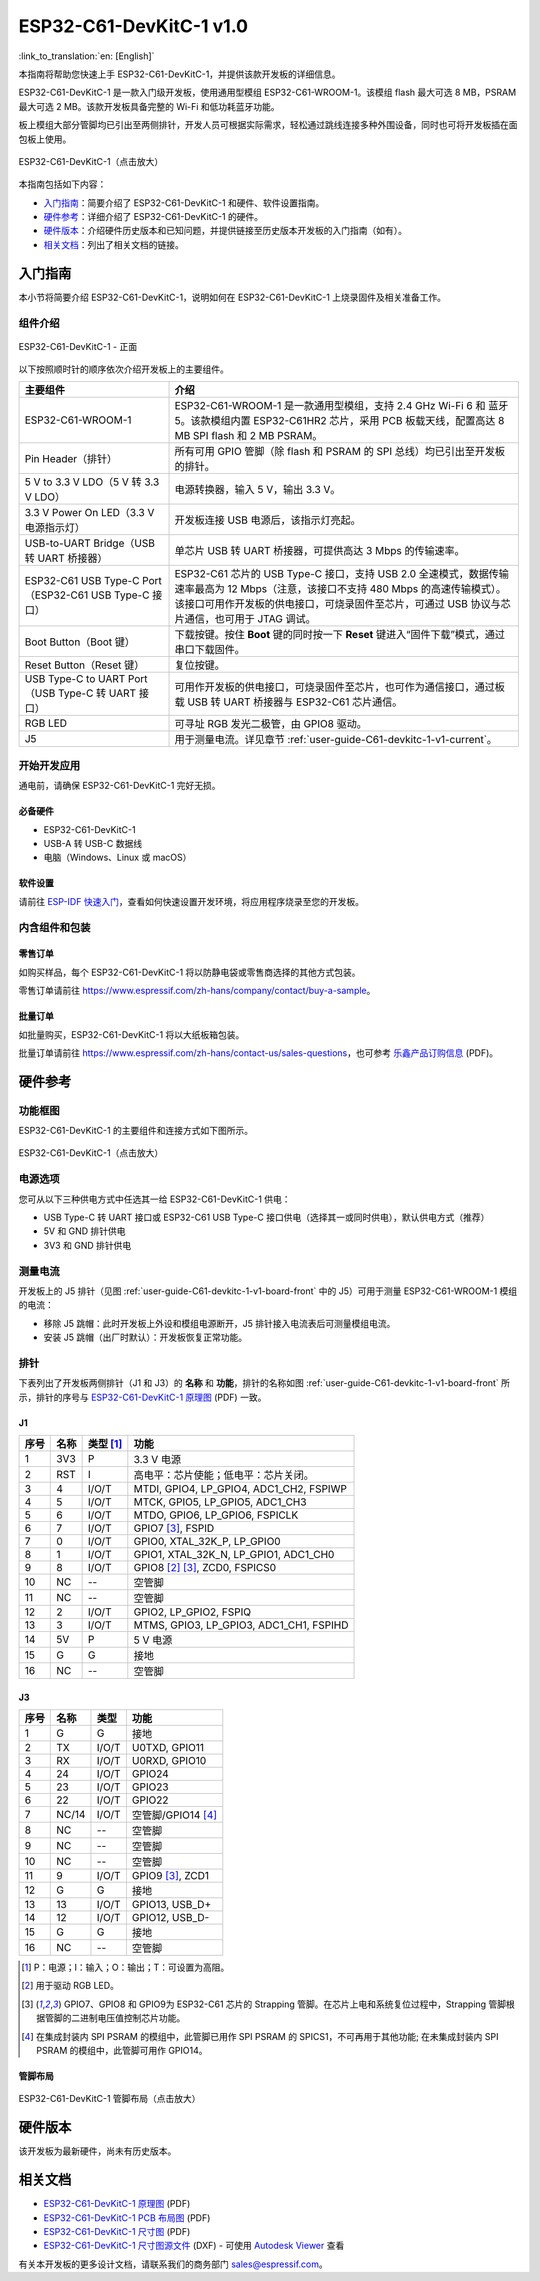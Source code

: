 ==========================
ESP32-C61-DevKitC-1 v1.0
==========================

:link_to_translation:`en: [English]`

本指南将帮助您快速上手 ESP32-C61-DevKitC-1，并提供该款开发板的详细信息。

ESP32-C61-DevKitC-1 是一款入门级开发板，使用通用型模组 ESP32-C61-WROOM-1。该模组 flash 最大可选 8 MB，PSRAM 最大可选 2 MB。该款开发板具备完整的 Wi-Fi 和低功耗蓝牙功能。

.. ESP32-C61-DevKitC-1 是一款入门级开发板，使用通用型模组 `ESP32-C61-WROOM-1 <https://www.espressif.com/sites/default/files/documentation/esp32-c61-wroom-1_datasheet_cn.pdf>`_。该模组 flash 最大可选 8 MB，PSRAM 最大可选 2 MB。该款开发板具备完整的 Wi-Fi 和低功耗蓝牙功能。

板上模组大部分管脚均已引出至两侧排针，开发人员可根据实际需求，轻松通过跳线连接多种外围设备，同时也可将开发板插在面包板上使用。

.. figure:: ../../_static/esp32-c61-devkitc-1/esp32-c61-devkitc-1-isometric.png
    :align: center
    :scale: 20%
    :alt: ESP32-C61-DevKitC-1
    :figclass: align-center

    ESP32-C61-DevKitC-1（点击放大）

本指南包括如下内容：

- `入门指南`_：简要介绍了 ESP32-C61-DevKitC-1 和硬件、软件设置指南。
- `硬件参考`_：详细介绍了 ESP32-C61-DevKitC-1 的硬件。
- `硬件版本`_：介绍硬件历史版本和已知问题，并提供链接至历史版本开发板的入门指南（如有）。
- `相关文档`_：列出了相关文档的链接。

入门指南
========

本小节将简要介绍 ESP32-C61-DevKitC-1，说明如何在 ESP32-C61-DevKitC-1 上烧录固件及相关准备工作。

组件介绍
--------

.. _user-guide-C61-devkitc-1-v1-board-front:

.. figure:: ../../_static/esp32-c61-devkitc-1/esp32-c61-devkitc-1-v1-annotated-photo.png
    :align: center
    :alt: ESP32-C61-DevKitC-1 - 正面
    :figclass: align-center

    ESP32-C61-DevKitC-1 - 正面

以下按照顺时针的顺序依次介绍开发板上的主要组件。

.. list-table::
   :widths: 30 70
   :header-rows: 1

   * - 主要组件
     - 介绍
   * - ESP32-C61-WROOM-1
     - ESP32-C61-WROOM-1 是一款通用型模组，支持 2.4 GHz Wi-Fi 6 和 蓝牙 5。该款模组内置 ESP32-C61HR2 芯片，采用 PCB 板载天线，配置高达 8 MB SPI flash 和 2 MB PSRAM。
   * - Pin Header（排针）
     - 所有可用 GPIO 管脚（除 flash 和 PSRAM 的 SPI 总线）均已引出至开发板的排针。
   * - 5 V to 3.3 V LDO（5 V 转 3.3 V LDO）
     - 电源转换器，输入 5 V，输出 3.3 V。
   * - 3.3 V Power On LED（3.3 V 电源指示灯）
     - 开发板连接 USB 电源后，该指示灯亮起。
   * - USB-to-UART Bridge（USB 转 UART 桥接器）
     - 单芯片 USB 转 UART 桥接器，可提供高达 3 Mbps 的传输速率。
   * - ESP32-C61 USB Type-C Port（ESP32-C61 USB Type-C 接口）
     - ESP32-C61 芯片的 USB Type-C 接口，支持 USB 2.0 全速模式，数据传输速率最高为 12 Mbps（注意，该接口不支持 480 Mbps 的高速传输模式）。该接口可用作开发板的供电接口，可烧录固件至芯片，可通过 USB 协议与芯片通信，也可用于 JTAG 调试。
   * - Boot Button（Boot 键）
     - 下载按键。按住 **Boot** 键的同时按一下 **Reset** 键进入“固件下载”模式，通过串口下载固件。
   * - Reset Button（Reset 键）
     - 复位按键。
   * - USB Type-C to UART Port（USB Type-C 转 UART 接口）
     - 可用作开发板的供电接口，可烧录固件至芯片，也可作为通信接口，通过板载 USB 转 UART 桥接器与 ESP32-C61 芯片通信。
   * - RGB LED
     - 可寻址 RGB 发光二极管，由 GPIO8 驱动。
   * - J5
     - 用于测量电流。详见章节 :ref:`user-guide-C61-devkitc-1-v1-current`。


开始开发应用
------------

通电前，请确保 ESP32-C61-DevKitC-1 完好无损。

必备硬件
^^^^^^^^

- ESP32-C61-DevKitC-1
- USB-A 转 USB-C 数据线
- 电脑（Windows、Linux 或 macOS）

.. 注解::

  请确保使用优质 USB 数据线。部分数据线仅可用于充电，无法用于数据传输和编程。

软件设置
^^^^^^^^

请前往 `ESP-IDF 快速入门 <https://docs.espressif.com/projects/esp-idf/zh_CN/latest/esp32C61/get-started/index.html>`__，查看如何快速设置开发环境，将应用程序烧录至您的开发板。

.. ESP-AT 固件支持
.. ^^^^^^^^^^^^^^^^^^^^^^

.. ESP32-C61-DevKitC-1 支持使用 ESP-AT 指令集，无需对本开发板上的模组进行软件开发即可快速实现产品的无线通讯功能。

.. 乐鑫提供官方的 ESP-AT 固件，您可以前往 `ESP-AT 仓库 <https://github.com/espressif/esp-at/tags>`_ 选择并下载。

.. 如果您需要自定义固件，或查询更多信息，请参考 `ESP-AT 用户指南 <https://docs.espressif.com/projects/esp-at/zh_CN/latest/index.html>`_。

内含组件和包装
--------------

零售订单
^^^^^^^^

如购买样品，每个 ESP32-C61-DevKitC-1 将以防静电袋或零售商选择的其他方式包装。

零售订单请前往 https://www.espressif.com/zh-hans/company/contact/buy-a-sample。

批量订单
^^^^^^^^

如批量购买，ESP32-C61-DevKitC-1 将以大纸板箱包装。

批量订单请前往 https://www.espressif.com/zh-hans/contact-us/sales-questions，也可参考 `乐鑫产品订购信息 <https://www.espressif.com/sites/default/files/documentation/espressif_products_ordering_information_cn.pdf>`__ (PDF)。

硬件参考
========

功能框图
--------

ESP32-C61-DevKitC-1 的主要组件和连接方式如下图所示。

.. figure:: ../../_static/esp32-c61-devkitc-1/esp32-c61-devkitc-1-v1-block-diagram.png
    :align: center
    :scale: 60%
    :alt: ESP32-C61-DevKitC-1
    :figclass: align-center

    ESP32-C61-DevKitC-1（点击放大）

电源选项
--------

您可从以下三种供电方式中任选其一给 ESP32-C61-DevKitC-1 供电：

- USB Type-C 转 UART 接口或 ESP32-C61 USB Type-C 接口供电（选择其一或同时供电），默认供电方式（推荐）
- 5V 和 GND 排针供电
- 3V3 和 GND 排针供电

.. _user-guide-C61-devkitc-1-v1-current:

测量电流
--------

开发板上的 J5 排针（见图 :ref:`user-guide-C61-devkitc-1-v1-board-front` 中的 J5）可用于测量 ESP32-C61-WROOM-1 模组的电流：

- 移除 J5 跳帽：此时开发板上外设和模组电源断开，J5 排针接入电流表后可测量模组电流。
- 安装 J5 跳帽（出厂时默认）：开发板恢复正常功能。

.. 注解::

  使用 3V3 和 GND 排针给开发板供电时，需移除 J5 跳帽，在外部电路上串联接入电流表，才可测量模组的电流。

排针
----

下表列出了开发板两侧排针（J1 和 J3）的 **名称** 和 **功能**，排针的名称如图 :ref:`user-guide-C61-devkitc-1-v1-board-front` 所示，排针的序号与 `ESP32-C61-DevKitC-1 原理图`_ (PDF) 一致。

J1
^^^
====  =======  ==========  =================================================
序号  名称     类型 [1]_    功能
====  =======  ==========  =================================================
1     3V3       P          3.3 V 电源
2     RST       I          高电平：芯片使能；低电平：芯片关闭。
3     4         I/O/T      MTDI, GPIO4, LP_GPIO4, ADC1_CH2, FSPIWP
4     5         I/O/T      MTCK, GPIO5, LP_GPIO5, ADC1_CH3
5     6         I/O/T      MTDO, GPIO6, LP_GPIO6, FSPICLK
6     7         I/O/T      GPIO7 [3]_, FSPID
7     0         I/O/T      GPIO0, XTAL_32K_P, LP_GPIO0
8     1         I/O/T      GPIO1, XTAL_32K_N, LP_GPIO1, ADC1_CH0
9     8         I/O/T      GPIO8 [2]_ [3]_, ZCD0, FSPICS0
10    NC        --         空管脚
11    NC        --         空管脚
12    2         I/O/T      GPIO2, LP_GPIO2, FSPIQ
13    3         I/O/T      MTMS, GPIO3, LP_GPIO3, ADC1_CH1, FSPIHD
14    5V        P          5 V 电源
15    G         G          接地
16    NC        --         空管脚
====  =======  ==========  =================================================


J3
^^^
====  ==========  ======  ==========================================
序号  名称         类型     功能
====  ==========  ======  ==========================================
1      G          G       接地
2      TX         I/O/T   U0TXD, GPIO11
3      RX         I/O/T   U0RXD, GPIO10
4      24         I/O/T   GPIO24
5      23         I/O/T   GPIO23
6      22         I/O/T   GPIO22
7      NC/14      I/O/T   空管脚/GPIO14 [4]_
8      NC         --      空管脚
9      NC         --      空管脚
10     NC         --      空管脚
11     9          I/O/T   GPIO9 [3]_, ZCD1
12     G          G       接地
13     13         I/O/T   GPIO13, USB_D+
14     12         I/O/T   GPIO12, USB_D-
15     G          G       接地
16     NC         --      空管脚
====  ==========  ======  ==========================================

.. [1] P：电源；I：输入；O：输出；T：可设置为高阻。
.. [2] 用于驱动 RGB LED。
.. [3] GPIO7、GPIO8 和 GPIO9为 ESP32-C61 芯片的 Strapping 管脚。在芯片上电和系统复位过程中，Strapping 管脚根据管脚的二进制电压值控制芯片功能。
.. [4] 在集成封装内 SPI PSRAM 的模组中，此管脚已用作 SPI PSRAM 的 SPICS1，不可再用于其他功能; 在未集成封装内 SPI PSRAM 的模组中，此管脚可用作 GPIO14。

.. .. [3] GPIO7、GPIO8 和 GPIO9为 ESP32-C61 芯片的 Strapping 管脚。在芯片上电和系统复位过程中，Strapping 管脚根据管脚的二进制电压值控制芯片功能。Strapping 管脚的具体描述和应用，请参考 `ESP32-C61 技术规格书`_ > Strapping 管脚章节。

管脚布局
^^^^^^^^
.. figure:: ../../_static/esp32-c61-devkitc-1/esp32-c61-devkitc-1-pin-layout.png
    :align: center
    :scale: 40%
    :alt: ESP32-C61-DevKitC-1 管脚布局
    :figclass: align-center

    ESP32-C61-DevKitC-1 管脚布局（点击放大）

硬件版本
==========

该开发板为最新硬件，尚未有历史版本。

相关文档
========

.. only:: latex

   请前往 `esp-dev-kits 文档 HTML 网页版本 <https://docs.espressif.com/projects/esp-dev-kits/zh_CN/latest/{IDF_TARGET_PATH_NAME}/index.html>`_ 下载以下文档。

.. * `ESP32-C61 技术规格书`_ (PDF)
.. * `ESP32-C61-WROOM-1 技术规格书`_ (PDF)

* `ESP32-C61-DevKitC-1 原理图`_ (PDF)
* `ESP32-C61-DevKitC-1 PCB 布局图`_ (PDF)
* `ESP32-C61-DevKitC-1 尺寸图`_ (PDF)
* `ESP32-C61-DevKitC-1 尺寸图源文件`_ (DXF) - 可使用 `Autodesk Viewer <https://viewer.autodesk.com/>`_ 查看

有关本开发板的更多设计文档，请联系我们的商务部门 `sales@espressif.com <sales@espressif.com>`_。

.. .. _ESP32-C61 技术规格书: https://www.espressif.com/sites/default/files/documentation/esp32-c61_datasheet_cn.pdf
.. .. _ESP32-C61-WROOM-1 技术规格书: https://www.espressif.com/sites/default/files/documentation/esp32-c61-wroom-1_datasheet_cn.pdf
.. _ESP32-C61-DevKitC-1 原理图: https://dl.espressif.com/dl/schematics/esp32-c61-devkitc-1-schematics.pdf
.. _ESP32-C61-DevKitC-1 PCB 布局图: https://dl.espressif.com/dl/schematics/esp32-c61-devkitc-1-pcb-layout.pdf
.. _ESP32-C61-DevKitC-1 尺寸图: https://dl.espressif.com/dl/schematics/esp32-c61-devkitc-1-dimensions.pdf
.. _ESP32-C61-DevKitC-1 尺寸图源文件: https://dl.espressif.com/dl/schematics/esp32-c61-devkitc-1-dimensions.dxf
